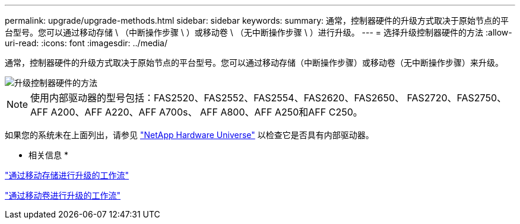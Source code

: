 ---
permalink: upgrade/upgrade-methods.html 
sidebar: sidebar 
keywords:  
summary: 通常，控制器硬件的升级方式取决于原始节点的平台型号。您可以通过移动存储 \ （中断操作步骤 \ ）或移动卷 \ （无中断操作步骤 \ ）进行升级。 
---
= 选择升级控制器硬件的方法
:allow-uri-read: 
:icons: font
:imagesdir: ../media/


[role="lead"]
通常，控制器硬件的升级方式取决于原始节点的平台型号。您可以通过移动存储（中断操作步骤）或移动卷（无中断操作步骤）来升级。

image::../upgrade/media/methods_for_upgrading_controller_hardware.png[升级控制器硬件的方法]


NOTE: 使用内部驱动器的型号包括：FAS2520、FAS2552、FAS2554、FAS2620、FAS2650、 FAS2720、FAS2750、AFF A200、AFF A220、AFF A700s、 AFF A800、AFF A250和AFF C250。

如果您的系统未在上面列出，请参见 https://hwu.netapp.com["NetApp Hardware Universe"^] 以检查它是否具有内部驱动器。

* 相关信息 *

link:upgrade-by-moving-storage-parent.html["通过移动存储进行升级的工作流"]

link:upgrade-by-moving-volumes-parent.html["通过移动卷进行升级的工作流"]
